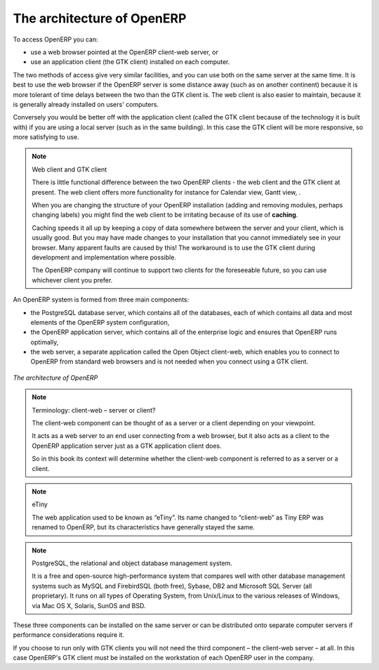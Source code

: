 
.. index::
   single: architecture; OpenERP

The architecture of OpenERP
===========================

To access OpenERP you can:

* use a web browser pointed at the OpenERP client-web server, or

* use an application client (the GTK client) installed on each computer.

The two methods of access give very similar facilities, and you can use both on
the same server at the same time. It is best to use the web browser if the
OpenERP server is some distance away (such as on another continent) because
it is more tolerant of time delays between the two than the GTK client is. The
web client is also easier to maintain, because it is generally already installed
on users' computers.

Conversely you would be better off with the application client (called the GTK
client because of the technology it is built with) if you are using a local
server (such as in the same building). In this case the GTK client will be more
responsive, so more satisfying to use.

.. index::
   single: client; web (thin) and GTK (thick)
   single: client; caching

.. note::   Web client and GTK client

    There is little functional difference between the two OpenERP clients - the 
    web client and the GTK client at present. 
    The web client offers more functionality for instance for Calendar view, Gantt view, .
    
    When you are changing the structure of your OpenERP installation (adding and
    removing modules, perhaps changing labels) you might find the web client to be
    irritating because of its use of **caching**. 
    
    Caching speeds it all up by keeping a copy of data somewhere between the server 
    and your client, which is usually good. But you may 
    have made changes to your installation that you cannot immediately see in
    your browser. Many apparent faults are caused by this! The workaround is 
    to use the GTK client during development and implementation where possible.

    The OpenERP company will continue to support two clients for the foreseeable
    future, so you can use whichever client you prefer.

An OpenERP system is formed from three main components:

* the PostgreSQL database server, which contains all of the databases, each of which contains all
  data and most elements of the OpenERP system configuration,

* the OpenERP application server, which contains all of the enterprise logic and ensures that
  OpenERP runs optimally,

* the web server, a separate application called the Open Object client-web, which enables you to
  connect to OpenERP from standard web browsers and is not needed when you connect using a GTK
  client.

.. figure:: images/terp_arch_1.png
   :align: center
   :scale: 90
   
   *The architecture of OpenERP*

.. note::   Terminology: client-web – server or client?

    The client-web component can be thought of as a server or a client depending on
    your viewpoint.

    It acts as a web server to an end user connecting from a web browser, but
    it also acts as a client to the OpenERP application server just as a GTK
    application client does.

    So in this book its context will determine whether the client-web component is referred to as
    a server or a client.

.. index::
   pair: eTiny; client-web

.. note::   eTiny

    The web application used to be known as “eTiny”.
    Its name changed to “client-web” as Tiny ERP was renamed to OpenERP,
    but its characteristics have generally stayed the same.

.. index::
   single: PostgreSQL

.. note::   PostgreSQL, the relational and object database management system.

    It is a free and open-source high-performance system that compares well with other database
    management systems such as MySQL and FirebirdSQL (both free), Sybase, DB2
    and Microsoft SQL Server (all proprietary). It runs on all types of
    Operating System, from Unix/Linux to the various releases of Windows, via
    Mac OS X, Solaris, SunOS and BSD.

These three components can be installed on the same server or can be
distributed onto separate computer servers if performance considerations
require it.

If you choose to run only with GTK clients you will not need the third component –
the client-web server – at all. In this case OpenERP's GTK client must be installed
on the workstation of each OpenERP user in the company.


.. Copyright © Open Object Press. All rights reserved.

.. You may take electronic copy of this publication and distribute it if you don't
.. change the content. You can also print a copy to be read by yourself only.

.. We have contracts with different publishers in different countries to sell and
.. distribute paper or electronic based versions of this book (translated or not)
.. in bookstores. This helps to distribute and promote the Open ERP product. It
.. also helps us to create incentives to pay contributors and authors using author
.. rights of these sales.

.. Due to this, grants to translate, modify or sell this book are strictly
.. forbidden, unless Tiny SPRL (representing Open Object Press) gives you a
.. written authorisation for this.

.. Many of the designations used by manufacturers and suppliers to distinguish their
.. products are claimed as trademarks. Where those designations appear in this book,
.. and Open Object Press was aware of a trademark claim, the designations have been
.. printed in initial capitals.

.. While every precaution has been taken in the preparation of this book, the publisher
.. and the authors assume no responsibility for errors or omissions, or for damages
.. resulting from the use of the information contained herein.

.. Published by Open Object Press, Grand Rosière, Belgium

